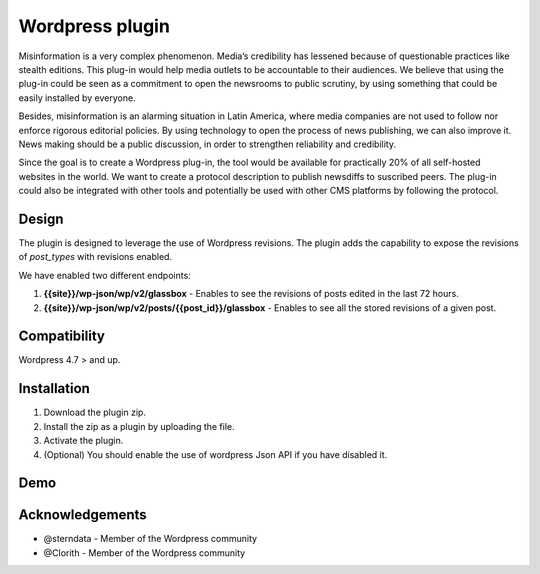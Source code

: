 ============
Wordpress plugin
============

Misinformation is a very complex phenomenon.
Media’s credibility has lessened because of questionable practices like stealth editions.
This plug-in would help media outlets to be accountable to their audiences.
We believe that using the plug-in could be seen as a commitment to open the newsrooms to public scrutiny, by using something that could be easily installed by everyone.

Besides, misinformation is an alarming situation in Latin America, where media companies are not used to follow nor enforce rigorous editorial policies.
By using technology to open the process of news publishing, we can also improve it.
News making should be a public discussion, in order to strengthen reliability and credibility.

Since the goal is to create a Wordpress plug-in, the tool would be available for practically 20% of all self-hosted websites in the world.
We want to create a protocol description to publish newsdiffs to suscribed peers.
The plug-in could also be integrated with other tools and potentially be used with other CMS platforms by following the protocol.


Design
**************************************************
The plugin is designed to leverage the use of Wordpress revisions.
The plugin adds the capability to expose the revisions of `post_types` with revisions enabled.

We have enabled two different endpoints:

#. **{{site}}/wp-json/wp/v2/glassbox** - Enables to see the revisions of posts edited in the last 72 hours.
#. **{{site}}/wp-json/wp/v2/posts/{{post_id}}/glassbox** - Enables to see all the stored revisions of a given post.


Compatibility
**************************************************
Wordpress 4.7 > and up.


Installation
**************************************************
1. Download the plugin zip.
2. Install the zip as a plugin by uploading the file.
3. Activate the plugin.
4. (Optional) You should enable the use of wordpress Json API if you have disabled it.


Demo
**************************************************

.. raw:: html
   :file: media/wordpress-glassbox-demo.html


Acknowledgements
**************************************************

* @sterndata - Member of the Wordpress community
* @Clorith - Member of the Wordpress community
